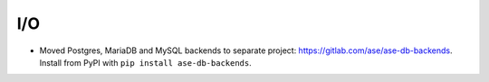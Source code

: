 I/O
---

- Moved Postgres, MariaDB and MySQL backends to separate project:
  https://gitlab.com/ase/ase-db-backends.  Install from PyPI with
  ``pip install ase-db-backends``.
